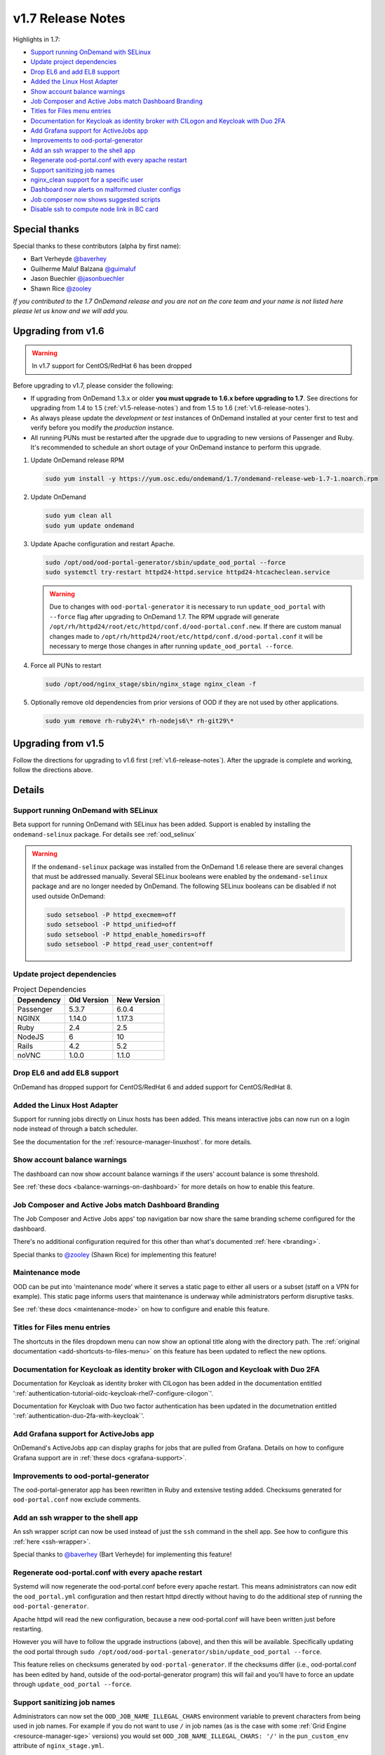 .. _v1.7-release-notes:

v1.7 Release Notes
==================

Highlights in 1.7:

- `Support running OnDemand with SELinux`_
- `Update project dependencies`_
- `Drop EL6 and add EL8 support`_
- `Added the Linux Host Adapter`_
- `Show account balance warnings`_
- `Job Composer and Active Jobs match Dashboard Branding`_
- `Titles for Files menu entries`_
- `Documentation for Keycloak as identity broker with CILogon and Keycloak with Duo 2FA`_
- `Add Grafana support for ActiveJobs app`_
- `Improvements to ood-portal-generator`_
- `Add an ssh wrapper to the shell app`_
- `Regenerate ood-portal.conf with every apache restart`_
- `Support sanitizing job names`_
- `nginx_clean support for a specific user`_
- `Dashboard now alerts on malformed cluster configs`_
- `Job composer now shows suggested scripts`_
- `Disable ssh to compute node link in BC card`_

Special thanks
--------------

Special thanks to these contributors (alpha by first name):

- Bart Verheyde `@baverhey <https://github.com/baverhey>`_
- Guilherme Maluf Balzana `@guimaluf <https://github.com/guimaluf>`_
- Jason Buechler `@jasonbuechler <https://github.com/jasonbuechler>`_
- Shawn Rice `@zooley <https://github.com/zooley>`_

*If you contributed to the 1.7 OnDemand release and you are not on the core team and your name is not listed here please let us know and we will add you.*


Upgrading from v1.6
-------------------

.. warning:: In v1.7 support for CentOS/RedHat 6 has been dropped


Before upgrading to v1.7, please consider the following:

- If upgrading from OnDemand 1.3.x or older **you must upgrade to 1.6.x before upgrading to 1.7**. See directions for upgrading from 1.4 to 1.5 (:ref:`v1.5-release-notes`) and from 1.5 to 1.6 (:ref:`v1.6-release-notes`).
- As always please update the *development* or *test* instances of OnDemand installed at your center first to test and verify before you modify the *production* instance.
- All running PUNs must be restarted after the upgrade due to upgrading to new versions of Passenger and Ruby. It's recommended to schedule an short outage of your OnDemand instance to perform this upgrade.


#. Update OnDemand release RPM

   .. code-block:: sh

      sudo yum install -y https://yum.osc.edu/ondemand/1.7/ondemand-release-web-1.7-1.noarch.rpm

#. Update OnDemand

   .. code-block:: sh

      sudo yum clean all
      sudo yum update ondemand

#. Update Apache configuration and restart Apache.

   .. code-block:: sh

      sudo /opt/ood/ood-portal-generator/sbin/update_ood_portal --force
      sudo systemctl try-restart httpd24-httpd.service httpd24-htcacheclean.service

   .. warning::

      Due to changes with ``ood-portal-generator`` it is necessary to run
      ``update_ood_portal`` with ``--force`` flag after upgrading to OnDemand
      1.7. The RPM upgrade will generate
      ``/opt/rh/httpd24/root/etc/httpd/conf.d/ood-portal.conf.new``. If there
      are custom manual changes made to
      ``/opt/rh/httpd24/root/etc/httpd/conf.d/ood-portal.conf`` it will be
      necessary to merge those changes in after running ``update_ood_portal
      --force``.

#. Force all PUNs to restart

   .. code-block:: sh

      sudo /opt/ood/nginx_stage/sbin/nginx_stage nginx_clean -f

#. Optionally remove old dependencies from prior versions of OOD if they are not used by other applications.

   .. code-block:: sh

      sudo yum remove rh-ruby24\* rh-nodejs6\* rh-git29\*


Upgrading from v1.5
-------------------

Follow the directions for upgrading to v1.6 first (:ref:`v1.6-release-notes`). After the upgrade is complete and working, follow the directions above.


Details
-------

Support running OnDemand with SELinux
.....................................

Beta support for running OnDemand with SELinux has been added. Support is enabled by installing the ``ondemand-selinux`` package. For details see :ref:`ood_selinux`

.. warning::

   If the ``ondemand-selinux`` package was installed from the OnDemand 1.6 release there are several changes that must be addressed manually.  Several SELinux booleans were enabled by the ``ondemand-selinux`` package and are no longer needed by OnDemand. The following SELinux booleans can be disabled if not used outside OnDemand:

   .. code-block:: sh

      sudo setsebool -P httpd_execmem=off
      sudo setsebool -P httpd_unified=off
      sudo setsebool -P httpd_enable_homedirs=off
      sudo setsebool -P httpd_read_user_content=off

Update project dependencies
...........................

.. list-table:: Project Dependencies
   :header-rows: 1

   * - Dependency
     - Old Version
     - New Version
   * - Passenger
     - 5.3.7
     - 6.0.4
   * - NGINX
     - 1.14.0
     - 1.17.3
   * - Ruby
     - 2.4
     - 2.5
   * - NodeJS
     - 6
     - 10
   * - Rails
     - 4.2
     - 5.2
   * - noVNC
     - 1.0.0
     - 1.1.0

Drop EL6 and add EL8 support
............................

OnDemand has dropped support for CentOS/RedHat 6 and added support for CentOS/RedHat 8.

Added the Linux Host Adapter
............................

Support for running jobs directly on Linux hosts has been added. This means interactive
jobs can now run on a login node instead of through a batch scheduler.

See the documentation for the :ref:`resource-manager-linuxhost`. for more details.

Show account balance warnings
.............................

The dashboard can now show account balance warnings if the users' account balance
is some threshold.

See :ref:`these docs <balance-warnings-on-dashboard>` for more details on how to
enable this feature.

Job Composer and Active Jobs match Dashboard Branding
.....................................................

The Job Composer and Active Jobs apps' top navigation bar now share the same branding
scheme configured for the dashboard.

There's no additional configuration required for this other than what's documented
:ref:`here <branding>`.

Special thanks to `@zooley <https://github.com/zooley>`_ (Shawn Rice) for implementing this feature!

Maintenance mode
................

OOD can be put into 'maintenance mode' where it serves a static page to either all
users or a subset (staff on a VPN for example).  This static page informs users
that maintenance is underway while administrators perform disruptive tasks.

See :ref:`these docs <maintenance-mode>` on how to configure and enable this feature.

Titles for Files menu entries
.............................

The shortcuts in the files dropdown menu can now show an optional title along with the
directory path. The :ref:`original documentation <add-shortcuts-to-files-menu>` on this
feature has been updated to reflect the new options.


Documentation for Keycloak as identity broker with CILogon and Keycloak with Duo 2FA
....................................................................................

Documentation for Keycloak as identity broker with CILogon has been added in the documentation
entitled ':ref:`authentication-tutorial-oidc-keycloak-rhel7-configure-cilogon`'.

Documentation for Keycloak with Duo two factor authentication has been updated in the documetnation
entitled ':ref:`authentication-duo-2fa-with-keycloak`'.

Add Grafana support for ActiveJobs app
......................................

OnDemand's ActiveJobs app can display graphs for jobs that are pulled from Grafana.
Details on how to configure Grafana support are in :ref:`these docs <grafana-support>`.

Improvements to ood-portal-generator
....................................

The ood-portal-generator app has been rewritten in Ruby and extensive testing added.
Checksums generated for ``ood-portal.conf`` now exclude comments.

Add an ssh wrapper to the shell app
...................................

An ssh wrapper script can now be used instead of just the ``ssh`` command in the
shell app.  See how to configure this :ref:`here <ssh-wrapper>`.

Special thanks to `@baverhey <https://github.com/baverhey>`_ (Bart Verheyde) for implementing this feature!

Regenerate ood-portal.conf with every apache restart
....................................................

Systemd will now regenerate the ood-portal.conf before every apache restart.  This means
administrators can now edit the ``ood_portal.yml`` configuration and then restart httpd
directly without having to do the additional step of running the ``ood-portal-generator``.

Apache httpd will read the new configuration, because a new ood-portal.conf will have
been written just before restarting.

However you will have to follow the upgrade  instructions (above), and then this will
be available.  Specifically updating the ood portal through
``sudo /opt/ood/ood-portal-generator/sbin/update_ood_portal --force``.

This feature relies on checksums generated by ``ood-portal-generator``.  If the checksums
differ (i.e., ood-portal.conf has been edited by hand, outside of the ood-portal-generator
program) this will fail and you'll have to force an update through ``update_ood_portal --force``.

Support sanitizing job names
............................

Administrators can now set the ``OOD_JOB_NAME_ILLEGAL_CHARS`` environment variable to prevent
characters from being used in job names.  For example if you do not want to use ``/`` in job
names (as is the case with some :ref:`Grid Engine <resource-manager-sge>` versions) you would
set ``OOD_JOB_NAME_ILLEGAL_CHARS: '/'`` in the ``pun_custom_env`` attribute of ``nginx_stage.yml``.

nginx_clean support for a specific user
.......................................

The ``nginx_stage nginx_clean`` command now supports a ``-u`` or ``--user`` option so it may
kill a specific users' PUN. For example ``nginx_stage nginx_clean -u johndoe`` would only
kill johndoe's PUN and disregard all the others.

Dashboard now alerts on malformed cluster configs
.................................................

Prior to 1.7 the dashboard would not start if there was a cluster cluster definition file
(the files in ``/etc/ood/config/clusters.d/``) that had invalid yaml.

The dashboard now handles this gracefully and shows an error message to the user stating that
this file is unusable and should indicate the line of the file that is problematic.

Job composer now shows suggested scripts
........................................

When changing the job script in the job composer the user is now presented with a dropdown of
'Suggested Files' first along with 'Other valid files'.

Files in folder will be suggested if they match any of these criteria:

1. Have one of these extensions: ".sh", ".job", ".slurm", ".batch", ".qsub", ".sbatch", ".srun", ".bsub"
2. The file starts with a shebang line (#!)
3. Has a resource manager's directive (#PBS, #SBATCH, #BSUB or #$) in the first 1000 characters.

Other valid files only have to meet a size requirement of less than ``OOD_MAX_SCRIPT_SIZE_KB`` which
defaults to 65 (meaning 65 kb).

Disable ssh to compute node link in BC card
...........................................

Administrators can now disable the link that appears in the batch connects' card to ssh into the compute
node that the job is running on. This is helpful for sites that don't allow regular users to shell into
compute nodes.

To do so, simply set ``OOD_BC_SSH_TO_COMPUTE_NODE=0`` (or 'false' or 'off') in ``/etc/ood/config/apps/dashboard/env``.